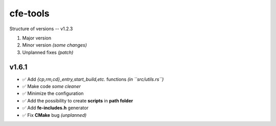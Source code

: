 cfe-tools
=========

Structure of versions -- v1.2.3

1. Major version
2. Minor version *(some changes)*
3. Unplanned fixes *(patch)*

v1.6.1
------

- ✅ Add `{cp,rm,cd}_entry,start_build,etc.` functions *(in ``src/utils.rs``)*
- ✅ Make code *some cleaner*
- ✅ Minimize the configuration
- ✅ Add the possibility to create **scripts** in **path folder**
- ✅ Add **fe-includes.h** generator
- ✅ Fix **CMake** bug *(unplanned)*

